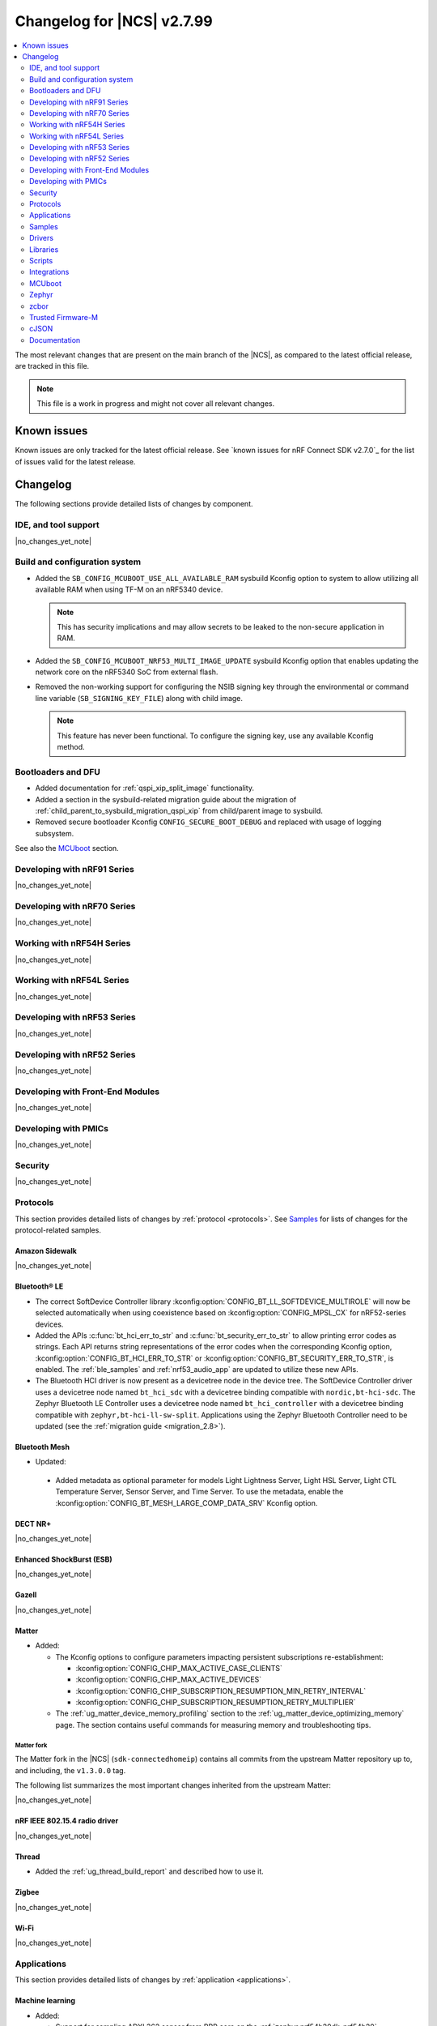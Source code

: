 .. _ncs_release_notes_changelog:

Changelog for |NCS| v2.7.99
###########################

.. contents::
   :local:
   :depth: 2

The most relevant changes that are present on the main branch of the |NCS|, as compared to the latest official release, are tracked in this file.

.. note::
   This file is a work in progress and might not cover all relevant changes.

.. HOWTO

   When adding a new PR, decide whether it needs an entry in the changelog.
   If it does, update this page.
   Add the sections you need, as only a handful of sections is kept when the changelog is cleaned.
   "Protocols" section serves as a highlight section for all protocol-related changes, including those made to samples, libraries, and so on.

Known issues
************

Known issues are only tracked for the latest official release.
See `known issues for nRF Connect SDK v2.7.0`_ for the list of issues valid for the latest release.

Changelog
*********

The following sections provide detailed lists of changes by component.

IDE, and tool support
=====================

|no_changes_yet_note|

Build and configuration system
==============================

* Added the ``SB_CONFIG_MCUBOOT_USE_ALL_AVAILABLE_RAM`` sysbuild Kconfig option to system to allow utilizing all available RAM when using TF-M on an nRF5340 device.

  .. note::
     This has security implications and may allow secrets to be leaked to the non-secure application in RAM.

* Added the ``SB_CONFIG_MCUBOOT_NRF53_MULTI_IMAGE_UPDATE`` sysbuild Kconfig option that enables updating the network core on the nRF5340 SoC from external flash.

* Removed the non-working support for configuring the NSIB signing key through the environmental or command line variable (``SB_SIGNING_KEY_FILE``) along with child image.

  .. note::
     This feature has never been functional.
     To configure the signing key, use any available Kconfig method.


Bootloaders and DFU
===================

* Added documentation for :ref:`qspi_xip_split_image` functionality.
* Added a section in the sysbuild-related migration guide about the migration of :ref:`child_parent_to_sysbuild_migration_qspi_xip` from child/parent image to sysbuild.
* Removed secure bootloader Kconfig ``CONFIG_SECURE_BOOT_DEBUG`` and replaced with usage of logging subsystem.

See also the `MCUboot`_ section.

Developing with nRF91 Series
============================

|no_changes_yet_note|

Developing with nRF70 Series
============================

|no_changes_yet_note|

Working with nRF54H Series
==========================

|no_changes_yet_note|

Working with nRF54L Series
==========================

|no_changes_yet_note|

Developing with nRF53 Series
============================

|no_changes_yet_note|

Developing with nRF52 Series
============================

|no_changes_yet_note|

Developing with Front-End Modules
=================================

|no_changes_yet_note|

Developing with PMICs
=====================

|no_changes_yet_note|

Security
========

|no_changes_yet_note|

Protocols
=========

This section provides detailed lists of changes by :ref:`protocol <protocols>`.
See `Samples`_ for lists of changes for the protocol-related samples.

Amazon Sidewalk
---------------

|no_changes_yet_note|

Bluetooth® LE
-------------

* The correct SoftDevice Controller library :kconfig:option:`CONFIG_BT_LL_SOFTDEVICE_MULTIROLE` will now be selected automatically when using coexistence based on :kconfig:option:`CONFIG_MPSL_CX` for nRF52-series devices.
* Added the APIs :c:func:`bt_hci_err_to_str` and :c:func:`bt_security_err_to_str` to allow printing error codes as strings.
  Each API returns string representations of the error codes when the corresponding Kconfig option, :kconfig:option:`CONFIG_BT_HCI_ERR_TO_STR` or :kconfig:option:`CONFIG_BT_SECURITY_ERR_TO_STR`, is enabled.
  The :ref:`ble_samples` and :ref:`nrf53_audio_app` are updated to utilize these new APIs.
* The Bluetooth HCI driver is now present as a devicetree node in the device tree.
  The SoftDevice Controller driver uses a devicetree node named ``bt_hci_sdc`` with a devicetree binding compatible with ``nordic,bt-hci-sdc``.
  The Zephyr Bluetooth LE Controller uses a devicetree node named ``bt_hci_controller`` with a devicetree binding compatible with ``zephyr,bt-hci-ll-sw-split``.
  Applications using the Zephyr Bluetooth Controller need to be updated (see the :ref:`migration guide <migration_2.8>`).

Bluetooth Mesh
--------------

* Updated:

 * Added metadata as optional parameter for models Light Lightness Server, Light HSL Server, Light CTL Temperature Server, Sensor Server, and Time Server.
   To use the metadata, enable the :kconfig:option:`CONFIG_BT_MESH_LARGE_COMP_DATA_SRV` Kconfig option.

DECT NR+
--------

|no_changes_yet_note|

Enhanced ShockBurst (ESB)
-------------------------

|no_changes_yet_note|

Gazell
------

|no_changes_yet_note|

Matter
------

* Added:

  * The Kconfig options to configure parameters impacting persistent subscriptions re-establishment:

    * :kconfig:option:`CONFIG_CHIP_MAX_ACTIVE_CASE_CLIENTS`
    * :kconfig:option:`CONFIG_CHIP_MAX_ACTIVE_DEVICES`
    * :kconfig:option:`CONFIG_CHIP_SUBSCRIPTION_RESUMPTION_MIN_RETRY_INTERVAL`
    * :kconfig:option:`CONFIG_CHIP_SUBSCRIPTION_RESUMPTION_RETRY_MULTIPLIER`

  * The :ref:`ug_matter_device_memory_profiling` section to the :ref:`ug_matter_device_optimizing_memory` page.
    The section contains useful commands for measuring memory and troubleshooting tips.


Matter fork
+++++++++++

The Matter fork in the |NCS| (``sdk-connectedhomeip``) contains all commits from the upstream Matter repository up to, and including, the ``v1.3.0.0`` tag.

The following list summarizes the most important changes inherited from the upstream Matter:

|no_changes_yet_note|

nRF IEEE 802.15.4 radio driver
------------------------------

|no_changes_yet_note|

Thread
------

* Added the :ref:`ug_thread_build_report` and described how to use it.

Zigbee
------

|no_changes_yet_note|

Wi-Fi
-----

|no_changes_yet_note|

Applications
============

This section provides detailed lists of changes by :ref:`application <applications>`.

Machine learning
----------------

* Added:

  * Support for sampling ADXL362 sensor from PPR core on the :ref:`zephyr:nrf54h20dk_nrf54h20`.

Asset Tracker v2
----------------

|no_changes_yet_note|

Connectivity Bridge
-------------------

* Updated the new nrfx UARTE driver implementation by setting the :kconfig:option:`CONFIG_UART_NRFX_UARTE_LEGACY_SHIM` Kconfig option to ``n``.
  This resolves an issue where data from UART0 ends up in UART1 sometimes after the device was reset.

IPC radio firmware
------------------

|no_changes_yet_note|

Matter Bridge
-------------

* Added:

  * The :kconfig:option:`CONFIG_NCS_SAMPLE_MATTER_ZAP_FILES_PATH` Kconfig option, which specifies ZAP files location for the application.
    By default, the option points to the :file:`src/default_zap` directory and can be changed to any path relative to application's location that contains the ZAP file and :file:`zap-generated` directory.
  * Support for the :ref:`zephyr:nrf54h20dk_nrf54h20`.
  * Optional smart plug device functionality.
  * Support for the Thread protocol.
  * Added :ref:`multiprotocol_bt_thread` page.

nRF5340 Audio
-------------

* Added:

  * The APIs :c:func:`bt_hci_err_to_str` and :c:func:`bt_security_err_to_str` that are used to allow printing error codes as strings.
    Each API returns string representations of the error codes when the corresponding Kconfig option, :kconfig:option:`CONFIG_BT_HCI_ERR_TO_STR` or :kconfig:option:`CONFIG_BT_SECURITY_ERR_TO_STR`, is enabled.

* Updated the :ref:`nrf53_audio_app_overview` documentation page with the :ref:`nrf53_audio_app_overview_files` section.

nRF Desktop
-----------

* Added:

  * A debug configuration enabling the `Fast Pair`_ feature on the nRF54L15 PDK with the ``nrf54l15pdk/nrf54l15/cpuapp`` board target.
  * An application versioning using the :file:`VERSION` file.
    The versioning is only applied to the application configurations that use the MCUboot bootloader.
  * The :ref:`CONFIG_DESKTOP_USB_HID_REPORT_SENT_ON_SOF <config_desktop_app_options>` Kconfig option to :ref:`nrf_desktop_usb_state`.
    The option allows to synchronize providing HID data with USB Start of Frame (SOF).
    The feature reduces the negative impact of jitter related to USB polls, but it also increases HID data latency.
    For details, see :ref:`nrf_desktop_usb_state_sof_synchronization`.
  * Local HID report buffering in :ref:`nrf_desktop_usb_state`.
    This ensures that the memory buffer passed to the USB next stack is valid until a HID report is sent and allows to enqueue up to two HID input reports for a USB HID instance (used only when :ref:`CONFIG_DESKTOP_USB_HID_REPORT_SENT_ON_SOF <config_desktop_app_options>` Kconfig option is enabled).
  * Kconfig dependency that prevents enabling USB remote wakeup (:ref:`CONFIG_DESKTOP_USB_REMOTE_WAKEUP <config_desktop_app_options>`) for the nRF54H20 SoC.
    The DWC2 USB device controller driver used by the nRF54H20 SoC does not support the remote wakeup capability.
  * Bootup logs with the manifest semantic version information to :ref:`nrf_desktop_dfu_mcumgr` when the module is used for SUIT DFU and the SDFW supports semantic versioning (requires v0.6.2 and higher).
  * Manifest semantic version information to the firmware information response in :ref:`nrf_desktop_dfu` when the module is used for SUIT DFU and the SDFW supports semantic versioning (requires v0.6.2 and higher).

* Updated:

  * The :kconfig:option:`CONFIG_BT_ADV_PROV_TX_POWER_CORRECTION_VAL` Kconfig option value in configurations with the Fast Pair support.
    The value is now aligned with the Fast Pair requirements.
  * The :kconfig:option:`CONFIG_NRF_RRAM_WRITE_BUFFER_SIZE` Kconfig option value in the nRF54L15 PDK configurations to ensure short write slots.
    It prevents timeouts in the MPSL flash synchronization caused by allocating long write slots while maintaining a Bluetooth LE connection with short intervals and no connection latency.
  * The method of obtaining hardware ID using Zephyr's :ref:`zephyr:hwinfo_api` on the :ref:`zephyr:nrf54h20dk_nrf54h20`.
    Replaced the custom implementation of the :c:func:`z_impl_hwinfo_get_device_id` function in the nRF Desktop application with the native Zephyr driver function that now supports the :ref:`zephyr:nrf54h20dk_nrf54h20` board target.
    Removed the ``CONFIG_DESKTOP_HWINFO_BLE_ADDRESS_FICR_POSTFIX`` Kconfig option as a postfix constant is no longer needed for the Zephyr native driver.
    The driver uses ``BLE.ADDR``, ``BLE.IR``, and ``BLE.ER`` fields of the Factory Information Configuration Registers (FICR) to provide 8 bytes of unique hardware ID.


nRF Machine Learning (Edge Impulse)
-----------------------------------

|no_changes_yet_note|

Serial LTE modem
----------------

* Added:

  * DTLS support for the ``#XUDPSVR`` and ``#XSSOCKET`` (UDP server sockets) AT commands when the :file:`overlay-native_tls.conf` configuration file is used.
  * The :kconfig:option:`CONFIG_SLM_PPP_FALLBACK_MTU` Kconfig option that is used to control the MTU used by PPP when the cellular link MTU is not returned by the modem in response to the ``AT+CGCONTRDP=0`` AT command.
  * Handler for new nRF Cloud event type ``NRF_CLOUD_EVT_RX_DATA_DISCON``.

* Removed:

  * Support for the :file:`overlay-native_tls.conf` configuration file with the ``thingy91/nrf9160/ns`` board target.
  * Support for deprecated RAI socket options ``AT_SO_RAI_LAST``, ``AT_SO_RAI_NO_DATA``, ``AT_SO_RAI_ONE_RESP``, ``AT_SO_RAI_ONGOING``, and ``AT_SO_RAI_WAIT_MORE``.

* Updated:

  * AT string parsing to utilize the :ref:`at_parser_readme` library instead of the :ref:`at_cmd_parser_readme` library.
  * The ``#XUDPCLI`` and ``#XSSOCKET`` (UDP client sockets) AT commands to use Zephyr's Mbed TLS with DTLS when the :file:`overlay-native_tls.conf` configuration file is used.

Thingy:53: Matter weather station
---------------------------------

* Added:

  * The :kconfig:option:`CONFIG_NCS_SAMPLE_MATTER_ZAP_FILES_PATH` Kconfig option, which specifies ZAP files location for the application.
    By default, the option points to the :file:`src/default_zap` directory and can be changed to any path relative to application's location that contains the ZAP file and :file:`zap-generated` directory.

Samples
=======

This section provides detailed lists of changes by :ref:`sample <samples>`.

Amazon Sidewalk samples
-----------------------

|no_changes_yet_note|

Bluetooth samples
-----------------

* Added:

  * The :ref:`ble_radio_notification_conn_cb` sample demonstrating how to use the :ref:`ug_radio_notification_conn_cb` feature.
  * The :ref:`bluetooth_conn_time_synchronization` sample demonstrating microsecond-accurate synchronization of connections that are happening over Bluetooth® Low Energy Asynchronous Connection-oriented Logical transport (ACL).

* :ref:`bluetooth_isochronous_time_synchronization`:

  * Fixed issues related to RTC wrapping that prevented the **LED** to toggle at the correct point in time.

* :ref:`ble_event_trigger` sample:

  * Moved to the :file:`samples/bluetooth/event_trigger` folder.

Bluetooth Fast Pair samples
---------------------------

* Updated:

  * The values for the :kconfig:option:`CONFIG_BT_ADV_PROV_TX_POWER_CORRECTION_VAL` Kconfig option in all configurations, and for the :kconfig:option:`CONFIG_BT_FAST_PAIR_FMDN_TX_POWER_CORRECTION_VAL` Kconfig option in configurations with the Find My Device Network (FMDN) extension support.
    The values are now aligned with the Fast Pair requirements.

* :ref:`fast_pair_locator_tag` sample:

  * Added:

    * LED indication on development kits for the Fast Pair advertising state.
    * An application versioning using the :file:`VERSION` file.
    * The DFU support which can be enabled using the ``SB_CONFIG_APP_DFU`` sysbuild Kconfig option.
      DFU is available for all supported targets except the ``debug`` configurations of :ref:`zephyr:nrf52dk_nrf52832` and :ref:`zephyr:nrf52833dk_nrf52833` due to size constraints.

  * Updated:

    * The :ref:`ipc_radio` image configuration by splitting it into the debug and release configurations.
    * The location of the sample configuration.
      It has been moved from the root sample directory to the dedicated folder (:file:`locator_tag/configuration`).
    * The ``fp_adv`` module to use the trigger requests for the Fast Pair advertising state instead of setting the Fast Pair advertising mode directly.

Bluetooth Mesh samples
----------------------

|no_changes_yet_note|

Cellular samples
----------------

* :ref:`fmfu_smp_svr_sample` sample:

  * Removed the unused :ref:`at_cmd_parser_readme` library.

* :ref:`modem_shell_application` sample:

  * Updated to use the :ref:`at_parser_readme` library instead of the :ref:`at_cmd_parser_readme` library.

* :ref:`nrf_cloud_rest_fota` sample:

  * Added:

    * Support for setting the FOTA update check interval using the config section in the shadow.
    * A call to the :c:func:`nrf_cloud_print_details` function and removed redundant logging.

* :ref:`nrf_cloud_multi_service` sample:

  * Added:

    * The :kconfig:option:`CONFIG_TEST_COUNTER_MULTIPLIER` Kconfig option to multiply the number of test counter messages sent, for testing purposes.
    * A handler for new nRF Cloud event type ``NRF_CLOUD_EVT_RX_DATA_DISCON`` to stop sensors and location services.
    * A call to the :c:func:`nrf_cloud_print_details` function and removed redundant logging.
    * Board support files to enable Wi-Fi scanning for the Thingy:91 X.

  * Updated:

    * Wi-Fi overlays from newlibc to picolib.
    * Handling of JITP association to improve speed and reliability.
    * Renamed the :file:`overlay_nrf7002ek_wifi_no_lte.conf` overlay to :file:`overlay_nrf700x_wifi_mqtt_no_lte.conf`.
    * Renamed the :file:`overlay_nrf7002ek_wifi_coap_no_lte.conf` overlay to :file:`overlay_nrf700x_wifi_coap_no_lte.conf`.

  * Fixed an issue where the accepted shadow was not marked as received because the config section did not yet exist in the shadow.

* :ref:`nrf_cloud_rest_device_message` sample:

  * Added:

    * Support for dictionary logs using REST.
    * A call to the :c:func:`nrf_cloud_print_details` function and removed redundant logging.

* :ref:`nrf_cloud_rest_cell_pos_sample` sample:

    * Added a call to the :c:func:`nrf_cloud_print_details` function and removed redundant logging.

Cryptography samples
--------------------

|no_changes_yet_note|

Debug samples
-------------

* :ref:`memfault_sample` sample:

  * Increased the value of the :kconfig:option:`CONFIG_MAIN_STACK_SIZE` Kconfig option to 8192 bytes to avoid stack overflow.

|no_changes_yet_note|

DECT NR+ samples
----------------

|no_changes_yet_note|

Edge Impulse samples
--------------------

|no_changes_yet_note|

Enhanced ShockBurst samples
---------------------------

|no_changes_yet_note|

Gazell samples
--------------

|no_changes_yet_note|

Keys samples
------------

|no_changes_yet_note|

Matter samples
--------------

* Added:

  * The :kconfig:option:`CONFIG_NCS_SAMPLE_MATTER_ZAP_FILES_PATH` Kconfig option, which specifies ZAP files location for the sample.
    By default, the option points to the :file:`src/default_zap` directory and can be changed to any path relative to sample's location that contains the ZAP file and :file:`zap-generated` directory.
  * Support for :ref:`Trusted Firmware-M <ug_tfm>` on the nRF54L15 PDK.
  * The :ref:`matter_smoke_co_alarm_sample` sample that demonstrates implementation of Matter Smoke CO alarm device type.

* :ref:`matter_lock_sample` sample:

    * Added :ref:`Matter Lock schedule snippet <matter_lock_snippets>`, and updated the documentation to use the snippet.

* Enabled the :ref:`ug_thread_build_report` generation in all samples.

Networking samples
------------------

|no_changes_yet_note|

NFC samples
-----------

|no_changes_yet_note|

nRF RPC
-------

* Added the :ref:`nrf_rpc_protocols_serialization_client` and the :ref:`nrf_rpc_protocols_serialization_server` samples.

nRF5340 samples
---------------

* :ref:`smp_svr_ext_xip` sample:

  * This sample has been converted to support sysbuild.
  * Support has been added to demonstrate direct-XIP building and building without network core support.

Peripheral samples
------------------

* :ref:`802154_sniffer` sample:

  * Increased the number of RX buffers to reduce the chances of frame drops during high traffic periods.
  * Disabled the |NCS| boot banner.
  * Added sysbuild configuration for nRF5340.
  * Fixed the dBm value reported for captured frames.

* :ref:`802154_phy_test` sample:

  * Added build configuration for the nRF54H20.

* :ref:`radio_test` sample:

  * Added packet reception limit for the ``start_rx`` command.

PMIC samples
------------

|no_changes_yet_note|

SDFW samples
------------

|no_changes_yet_note|

Sensor samples
--------------

|no_changes_yet_note|

SUIT samples
------------

|no_changes_yet_note|

Trusted Firmware-M (TF-M) samples
---------------------------------

|no_changes_yet_note|

Thread samples
--------------

* Enabled the :ref:`ug_thread_build_report` generation in all samples.

Zigbee samples
--------------

* :ref:`zigbee_light_switch_sample` sample:

  * Added the option to configure transmission power.

Wi-Fi samples
-------------

* :ref:`wifi_radio_test` sample:

  * Added capture timeout as a parameter for packet capture.
  * Expanded the scope of ``wifi_radio_test show_config`` subcommand and rectified the behavior of ``wifi_radio_test tx_pkt_preamble`` subcommand.

* :ref:`softap_wifi_provision_sample` sample:

  * Increased the value of the :kconfig:option:`CONFIG_SOFTAP_WIFI_PROVISION_THREAD_STACK_SIZE` Kconfig option to 8192 bytes to avoid stack overflow.

* :ref:`wifi_shell_sample` sample:

  * Added support for running the full stack on the Thingy:91 X.
     This is a special configuration that uses the nRF5340 as the host chip instead of the nRF9151.

Other samples
-------------

* :ref:`coremark_sample` sample:

  * Updated the logging mode to minimal (:kconfig:option:`CONFIG_LOG_MODE_MINIMAL`) to reduce the sample's memory footprint and ensure no logging interference with the running benchmark.

Drivers
=======

This section provides detailed lists of changes by :ref:`driver <drivers>`.

|no_changes_yet_note|

Wi-Fi drivers
-------------

|no_changes_yet_note|

Libraries
=========

This section provides detailed lists of changes by :ref:`library <libraries>`.

Binary libraries
----------------

|no_changes_yet_note|

Bluetooth libraries and services
--------------------------------

* :ref:`bt_fast_pair_readme` library:

  * Added:

    * The :kconfig:option:`CONFIG_BT_FAST_PAIR_BN` Kconfig option that enables support for the Battery Notification extension.
      You must enable this option to access Fast Pair API elements associated with the Battery Notification extension.
    * The :kconfig:option:`CONFIG_BT_FAST_PAIR_SUBSEQUENT_PAIRING` Kconfig option allowing the user to control the support for the Fast Pair subsequent pairing feature.
    * The :kconfig:option:`CONFIG_BT_FAST_PAIR_USE_CASE` Kconfig choice option allowing the user to select their target Fast Pair use case.
      The :kconfig:option:`CONFIG_BT_FAST_PAIR_USE_CASE_UNKNOWN`, :kconfig:option:`CONFIG_BT_FAST_PAIR_USE_CASE_INPUT_DEVICE`, :kconfig:option:`CONFIG_BT_FAST_PAIR_USE_CASE_LOCATOR_TAG` and :kconfig:option:`CONFIG_BT_FAST_PAIR_USE_CASE_MOUSE` Kconfig options represent the supported use cases that can be selected as part of this Kconfig choice option.

  * Removed:

    * The MbedTLS cryptographic backend support in Fast Pair, because it is superseded by the PSA backend.
      Consequently, the :kconfig:option:`CONFIG_BT_FAST_PAIR_CRYPTO_MBEDTLS` Kconfig option has also been removed.
    * The default overrides for the :kconfig:option:`CONFIG_BT_DIS` and :kconfig:option:`CONFIG_BT_DIS_FW_REV` Kconfig options that enable these options together with the Google Fast Pair Service.
      This configuration is now selected only by the Fast Pair use cases that require the Device Information Service (DIS).
    * The default override for the :kconfig:option:`CONFIG_BT_DIS_FW_REV_STR` Kconfig option that was set to :kconfig:option:`CONFIG_MCUBOOT_IMGTOOL_SIGN_VERSION` if :kconfig:option:`CONFIG_BOOTLOADER_MCUBOOT` was enabled.
      The default override is now handled in the Kconfig of the Zephyr Device Information Service (DIS) module and is based on Zephyr's :ref:`zephyr:app-version-details` that uses the :file:`VERSION` file.

  * Updated the default values of the following Fast Pair Kconfig options:

    * :kconfig:option:`CONFIG_BT_FAST_PAIR_SUBSEQUENT_PAIRING`
    * :kconfig:option:`CONFIG_BT_FAST_PAIR_REQ_PAIRING`
    * :kconfig:option:`CONFIG_BT_FAST_PAIR_PN`
    * :kconfig:option:`CONFIG_BT_FAST_PAIR_GATT_SERVICE_MODEL_ID`

    These Kconfig options are now disabled by default and are selected only by the Fast Pair use cases that require them.

* :ref:`bt_le_adv_prov_readme`:

  * Updated the :kconfig:option:`CONFIG_BT_ADV_PROV_FAST_PAIR_SHOW_UI_PAIRING` Kconfig option and the :c:func:`bt_le_adv_prov_fast_pair_show_ui_pairing` function to require the enabling of the :kconfig:option:`CONFIG_BT_FAST_PAIR_SUBSEQUENT_PAIRING` Kconfig option.
  * Added the :c:member:`bt_le_adv_prov_adv_state.adv_handle` field to the :c:struct:`bt_le_adv_prov_adv_state` structure to store the advertising handle.
    If the :kconfig:option:`CONFIG_BT_EXT_ADV` Kconfig option is enabled, you can use the :c:func:`bt_hci_get_adv_handle` function to obtain the advertising handle for the advertising set that employs :ref:`bt_le_adv_prov_readme`.
    If the Kconfig option is disabled, the :c:member:`bt_le_adv_prov_adv_state.adv_handle` field must be set to ``0``.
    This field is currently used by the TX Power provider (:kconfig:option:`CONFIG_BT_ADV_PROV_TX_POWER`).

Common Application Framework
----------------------------

|no_changes_yet_note|

Debug libraries
---------------

|no_changes_yet_note|

DFU libraries
-------------

|no_changes_yet_note|

Gazell libraries
----------------

|no_changes_yet_note|

Modem libraries
---------------

* Added:

   * The :ref:`at_parser_readme` library.
     The :ref:`at_parser_readme` is a library that parses AT command responses, notifications, and events.
     Compared to the deprecated :ref:`at_cmd_parser_readme` library, it does not allocate memory dynamically and has a smaller footprint.
     For more information on how to transition from the :ref:`at_cmd_parser_readme` library to the :ref:`at_parser_readme` library, see the :ref:`migration guide <migration_2.8_recommended>`.

* :ref:`at_cmd_parser_readme` library:

  * Deprecated:

    * The :ref:`at_cmd_parser_readme` library in favor of the :ref:`at_parser_readme` library.
      The :ref:`at_cmd_parser_readme` library will be removed in a future version.
      For more information on how to transition from the :ref:`at_cmd_parser_readme` library to the :ref:`at_parser_readme` library, see the :ref:`migration guide <migration_2.8_recommended>`.
    * The :kconfig:option:`CONFIG_AT_CMD_PARSER`.
      This option will be removed in a future version.

  * Renamed the :c:func:`at_parser_cmd_type_get` function to :c:func:`at_parser_at_cmd_type_get` to prevent a name collision.

* :ref:`lte_lc_readme` library:

  * Removed:

    * The :c:func:`lte_lc_init` function.
      All instances of this function can be removed without any additional actions.
    * The :c:func:`lte_lc_deinit` function.
      Use the :c:func:`lte_lc_power_off` function instead.
    * The :c:func:`lte_lc_init_and_connect` function.
      Use the :c:func:`lte_lc_connect` function instead.
    * The :c:func:`lte_lc_init_and_connect_async` function.
      Use the :c:func:`lte_lc_connect_async` function instead.
    * The ``CONFIG_LTE_NETWORK_USE_FALLBACK`` Kconfig option.
      Use the :kconfig:option:`CONFIG_LTE_NETWORK_MODE_LTE_M_NBIOT` or :kconfig:option:`CONFIG_LTE_NETWORK_MODE_LTE_M_NBIOT_GPS` Kconfig option instead.
      In addition, you can control the priority between LTE-M and NB-IoT using the :kconfig:option:`CONFIG_LTE_MODE_PREFERENCE` Kconfig option.

  * Updated:

    * To use the :ref:`at_parser_readme` library instead of the :ref:`at_cmd_parser_readme` library.
    * The :c:func:`lte_lc_neighbor_cell_measurement` function to return an error for invalid GCI count.

* :ref:`lib_location` library:

  * Fixed:

    * A bug causing the GNSS obstructed visibility detection to sometimes count only part of the tracked satellites.
    * A bug causing the GNSS obstructed visibility detection to be sometimes performed twice.

  * Removed the unused :ref:`at_cmd_parser_readme` library.

* :ref:`lib_zzhc` library:

  * Updated to use the :ref:`at_parser_readme` library instead of the :ref:`at_cmd_parser_readme` library.

* :ref:`modem_info_readme` library:

  * Updated to use the :ref:`at_parser_readme` library instead of the :ref:`at_cmd_parser_readme` library.

* :ref:`nrf_modem_lib_lte_net_if` library:

  * Added a log warning suggesting a SIM card to be installed if a UICC error is detected by the modem.
  * Fixed a bug causing the cell network to be treated as offline if IPv4 is not assigned.

* :ref:`nrf_modem_lib_readme`:

  * Rename the nRF91 socket offload layer from ``nrf91_sockets`` to ``nrf9x_sockets`` to reflect that the offload layer is not exclusive to the nRF91 Series SiPs.

* :ref:`modem_info_readme` library:

  * Fixed a potential issue with scanf in the :c:func:`modem_info_get_current_band` function, which could lead to memory corruption.

* :ref:`nrf_modem_lib_readme` library:

  * Updated the RTT trace backend to allocate the RTT channel at boot, instead of when the modem is activated.
  * Removed support for deprecated RAI socket options ``SO_RAI_LAST``, ``SO_RAI_NO_DATA``, ``SO_RAI_ONE_RESP``, ``SO_RAI_ONGOING``, and ``SO_RAI_WAIT_MORE``.

* :ref:`sms_readme` library:

  * Updated:

    * To use the ``AT+CMMS`` AT command when sending concatenated SMS message.
    * To set "7" as a fallback SMS service center address for type approval SIM cards which do not have it set.

Multiprotocol Service Layer libraries
-------------------------------------

* The Kconfig option ``CONFIG_MPSL_CX_THREAD`` has been renamed to :kconfig:option:`CONFIG_MPSL_CX_3WIRE` to better indicate multiprotocol compatibility.
* The Kconfig option ``CONFIG_MPSL_CX_BT_1WIRE`` has been deprecated.
* Added:

  * A 1-wire coexistence implementation which can be enabled using the Kconfig option :kconfig:option:`CONFIG_MPSL_CX_1WIRE`.

* Fixed:

  * An issue where the HFXO would be left on after uninitializing MPSL when the RC oscillator was used as the Low Frequency clock source (DRGN-22809).

Libraries for networking
------------------------

* :ref:`lib_lwm2m_client_utils` library:

  * Updated to use the :ref:`at_parser_readme` library instead of the :ref:`at_cmd_parser_readme` library.

* :ref:`lib_nrf_cloud_rest` library:

  * Added the function :c:func:`nrf_cloud_rest_shadow_transform_request` to request shadow data using a JSONata expression.

* :ref:`lib_nrf_cloud` library:

  * Added:

    * The function :c:func:`nrf_cloud_client_id_runtime_set` to set the device ID string if the :kconfig:option:`CONFIG_NRF_CLOUD_CLIENT_ID_SRC_RUNTIME` Kconfig option is enabled.
    * The functions :c:func:`nrf_cloud_sec_tag_set` and :c:func:`nrf_cloud_sec_tag_get` to set and get the sec tag used for nRF Cloud credentials.
    * A new nRF Cloud event type ``NRF_CLOUD_EVT_RX_DATA_DISCON`` which is generated when a device is deleted from nRF Cloud.
    * The function :c:func:`nrf_cloud_print_details` to log common nRF Cloud connection information in a uniform way.
    * The :kconfig:option:`CONFIG_NRF_CLOUD_VERBOSE_DETAILS` Kconfig option to enable the :c:func:`nrf_cloud_print_details` function to print all details instead of only the device ID.

  * Updated:

    * The :kconfig:option:`CONFIG_NRF_CLOUD_CLIENT_ID_SRC_RUNTIME` Kconfig option to be available with CoAP and REST.
    * The JSON string representing longitude in ``PVT`` reports from ``lng`` to ``lon`` to align with nRF Cloud.
      nRF Cloud still accepts ``lng`` for backward compatibility.
    * The handling of MQTT JITP device association to improve speed and reliability.
    * To use nRF Cloud's custom MQTT topics instead of the default AWS topics.

  * Fixed an issue in the :c:func:`nrf_cloud_send` function that prevented data in the provided :c:struct:`nrf_cloud_obj` structure from being sent to the bulk and bin topics.

* :ref:`lib_nrf_cloud_coap` library:

  * Fixed:

    * A hard fault that occurred when encoding AGNSS request data and the ``net_info`` field of the :c:struct:`nrf_cloud_rest_agnss_request` structure is NULL.
    * An issue where certain CoAP functions could return zero, indidicating success, even though there was an error.

  * Updated:

    * To use a shorter resource string for the ``d2c/bulk`` resource.
    * The function :c:func:`nrf_cloud_coap_shadow_get` to return ``-E2BIG`` if the received shadow data was truncated because the provided buffer was not big enough.

* :ref:`lib_lwm2m_client_utils` library:

  * Fixed an issue where a failed delta update for the modem would not clear the state and blocks future delta updates.
    This only occurred when an LwM2M Firmware object was used in push mode.

* :ref:`lib_nrf_cloud_log` library:

  * Added support for dictionary logs using REST.
  * Added support for dictionary (binary) logs when connected to nRF Cloud using CoAP.

* :ref:`lib_nrf_cloud_fota` library:

  * Updated:

    * The :kconfig:option:`CONFIG_NRF_CLOUD_FOTA_DOWNLOAD_FRAGMENT_SIZE` Kconfig option to be available and used also when the :kconfig:option:`CONFIG_NRF_CLOUD_FOTA_POLL` Kconfig option is enabled.
      The range of the option is now from 128 to 1900 bytes, and the default value is 1700 bytes.
    * The function :c:func:`nrf_cloud_fota_poll_process` to be used asynchrounously if a callback to handle errors is provided.

* :ref:`lib_nrf_provisioning` library:

  * Added support for the ``SO_KEEPOPEN`` socket option to keep the socket open even during PDN disconnect and reconnect.

Libraries for NFC
-----------------

* Added an experimental serialization of NFC tag 2 and tag 4 APIs.
* Fixed a potential issue with handling data pointers in the function ``ring_buf_get_data`` in the :file:`platform_internal_thread` file.

nRF RPC libraries
-----------------

* Updated the internal Bluetooth serialization API and Bluetooth callback proxy API to become part of the public NRF RPC API.
* Added:

  * An experimental serialization of Openthread APIs.
  * The logging backend that sends logs through nRF RPC events.

Other libraries
---------------

* Added a compression/decompression library with support for the LZMA decompression.
* :ref:`lib_date_time` library:

  * Fixed a bug that caused date-time updates to not be rescheduled under certain circumstances.

  * Added:

    * A retry feature that reattempts failed date-time updates up to a certain number of consecutive times.
    * The Kconfig options :kconfig:option:`CONFIG_DATE_TIME_RETRY_COUNT` to control whether and how many consecutive date-time update retries may be performed, and :kconfig:option:`CONFIG_DATE_TIME_RETRY_INTERVAL_SECONDS` to control how quickly date-time update retries occur.

Security libraries
------------------

|no_changes_yet_note|

Shell libraries
---------------

|no_changes_yet_note|

Libraries for Zigbee
--------------------

|no_changes_yet_note|

sdk-nrfxlib
-----------

See the changelog for each library in the :doc:`nrfxlib documentation <nrfxlib:README>` for additional information.

Scripts
=======

This section provides detailed lists of changes by :ref:`script <scripts>`.

* Added semantic version support to :ref:`nrf_desktop_config_channel_script` Python script for devices that use the SUIT DFU.

Integrations
============

This section provides detailed lists of changes by :ref:`integration <integrations>`.

Google Fast Pair integration
----------------------------

|no_changes_yet_note|

Edge Impulse integration
------------------------

|no_changes_yet_note|

Memfault integration
--------------------

|no_changes_yet_note|

AVSystem integration
--------------------

|no_changes_yet_note|

nRF Cloud integation
--------------------

|no_changes_yet_note|

CoreMark integration
--------------------

|no_changes_yet_note|

DULT integration
----------------

|no_changes_yet_note|

MCUboot
=======

The MCUboot fork in |NCS| (``sdk-mcuboot``) contains all commits from the upstream MCUboot repository up to and including ``a4eda30f5b0cfd0cf15512be9dcd559239dbfc91``, with some |NCS| specific additions.

The code for integrating MCUboot into |NCS| is located in the :file:`ncs/nrf/modules/mcuboot` folder.

The following list summarizes both the main changes inherited from upstream MCUboot and the main changes applied to the |NCS| specific additions:

|no_changes_yet_note|

Zephyr
======

.. NOTE TO MAINTAINERS: All the Zephyr commits in the below git commands must be handled specially after each upmerge and each nRF Connect SDK release.

The Zephyr fork in |NCS| (``sdk-zephyr``) contains all commits from the upstream Zephyr repository up to and including ``ea02b93eea35afef32ebb31f49f8e79932e7deee``, with some |NCS| specific additions.

For the list of upstream Zephyr commits (not including cherry-picked commits) incorporated into nRF Connect SDK since the most recent release, run the following command from the :file:`ncs/zephyr` repository (after running ``west update``):

.. code-block:: none

   git log --oneline ea02b93eea ^23cf38934c

For the list of |NCS| specific commits, including commits cherry-picked from upstream, run:

.. code-block:: none

   git log --oneline manifest-rev ^ea02b93eea

The current |NCS| main branch is based on revision ``ea02b93eea`` of Zephyr.

.. note::
   For possible breaking changes and changes between the latest Zephyr release and the current Zephyr version, refer to the :ref:`Zephyr release notes <zephyr_release_notes>`.

Additions specific to |NCS|
---------------------------

|no_changes_yet_note|

zcbor
=====

|no_changes_yet_note|

Trusted Firmware-M
==================

* Added possibility to read UICR.OTP registers through platform services.

cJSON
=====

|no_changes_yet_note|

Documentation
=============

* Added:

  * The :ref:`ug_app_dev` section, which includes pages from the :ref:`configuration_and_build` section and from the removed Device configuration guides section.
  * The :ref:`peripheral_sensor_node_shield` page.

* Restructured the :ref:`app_bootloaders` documentation and combined the DFU and bootloader articles.
  Additionally, created a new bootloader :ref:`bootloader_quick_start`.
* Separated the instructions about building from :ref:`configure_application` and moved it to a standalone :ref:`building` page.
* Restructured the :ref:`ug_bt_mesh` documentation for clearer distinction between concepts or overview topics and how-to topics, thus moved some information from the Bluetooth Mesh library sections.

* Removed:

  * Removed the Device configuration guides section and moved its contents to :ref:`ug_app_dev`.
  * The Advanced building procedures page and moved its contents to the :ref:`building` page.

* Updated:

  * The :ref:`ug_nrf70_developing_debugging` page with the new snippets added for the nRF70 driver debug and WPA supplicant debug logs.
